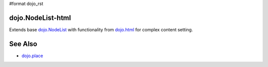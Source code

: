 #format dojo_rst

dojo.NodeList-html
==================

Extends base `dojo.NodeList <dojo/NodeList>`_ with functionality from `dojo.html <dojo/html>`_ for complex content setting.

See Also
========

* `dojo.place <dojo/place>`_
